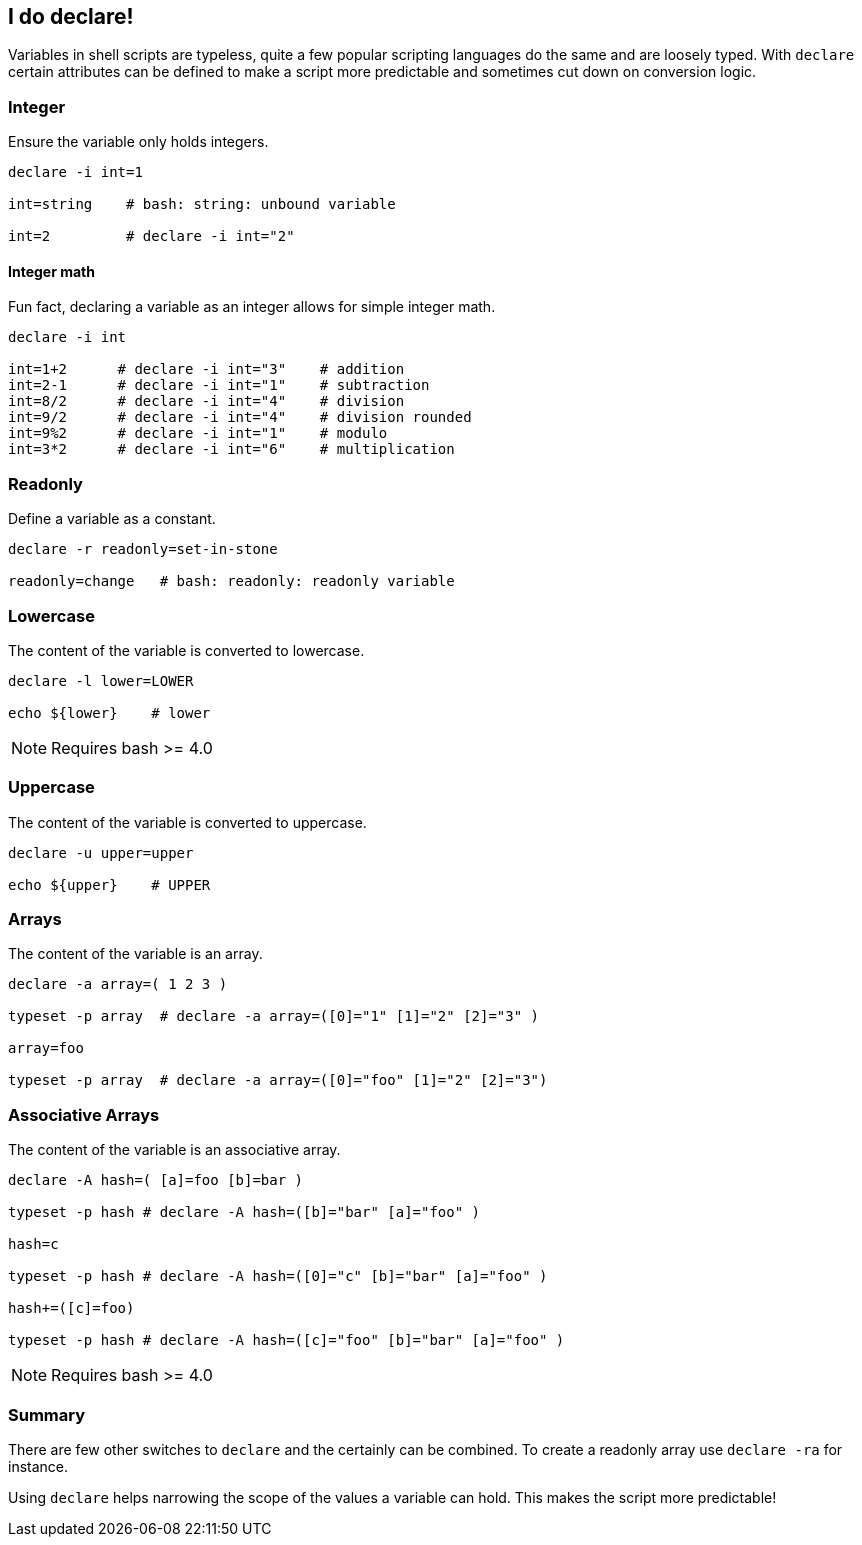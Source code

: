 // vim: set colorcolumn=80 spell spelllang=en_us :

[[foobar]]
== I do declare!

[.notes]
--
Variables in shell scripts are typeless, quite a few popular scripting
languages do the same and are loosely typed. With `declare` certain
attributes can be defined to make a script more predictable and
sometimes cut down on conversion logic.
--

=== Integer

Ensure the variable only holds integers.

[source,bash]
----
declare -i int=1

int=string    # bash: string: unbound variable

int=2         # declare -i int="2"
----

ifdef::backend-revealjs[=== !]

==== Integer math

Fun fact, declaring a variable as an integer allows for simple integer math.

[source,bash]
----
declare -i int

int=1+2      # declare -i int="3"    # addition
int=2-1      # declare -i int="1"    # subtraction
int=8/2      # declare -i int="4"    # division
int=9/2      # declare -i int="4"    # division rounded
int=9%2      # declare -i int="1"    # modulo
int=3*2      # declare -i int="6"    # multiplication
----

=== Readonly

Define a variable as a constant.

[source,bash]
----
declare -r readonly=set-in-stone

readonly=change   # bash: readonly: readonly variable
----

=== Lowercase

The content of the variable is converted to lowercase.

[source,bash]
----
declare -l lower=LOWER

echo ${lower}    # lower
----

NOTE: Requires bash >= 4.0


=== Uppercase

The content of the variable is converted to uppercase.

[source,bash]
----
declare -u upper=upper

echo ${upper}    # UPPER
----

=== Arrays

The content of the variable is an array.

[source,bash]
----
declare -a array=( 1 2 3 )

typeset -p array  # declare -a array=([0]="1" [1]="2" [2]="3" )

array=foo

typeset -p array  # declare -a array=([0]="foo" [1]="2" [2]="3")
----

=== Associative Arrays

The content of the variable is an associative array.

[source,bash]
----
declare -A hash=( [a]=foo [b]=bar )

typeset -p hash # declare -A hash=([b]="bar" [a]="foo" )

hash=c

typeset -p hash # declare -A hash=([0]="c" [b]="bar" [a]="foo" )

hash+=([c]=foo)

typeset -p hash # declare -A hash=([c]="foo" [b]="bar" [a]="foo" )
----

NOTE: Requires bash >= 4.0

=== Summary

There are few other switches to `declare` and the certainly can be combined.
To create a readonly array use `declare -ra` for instance.

Using `declare` helps narrowing the scope of the values a variable can hold.
This makes the script more predictable!
